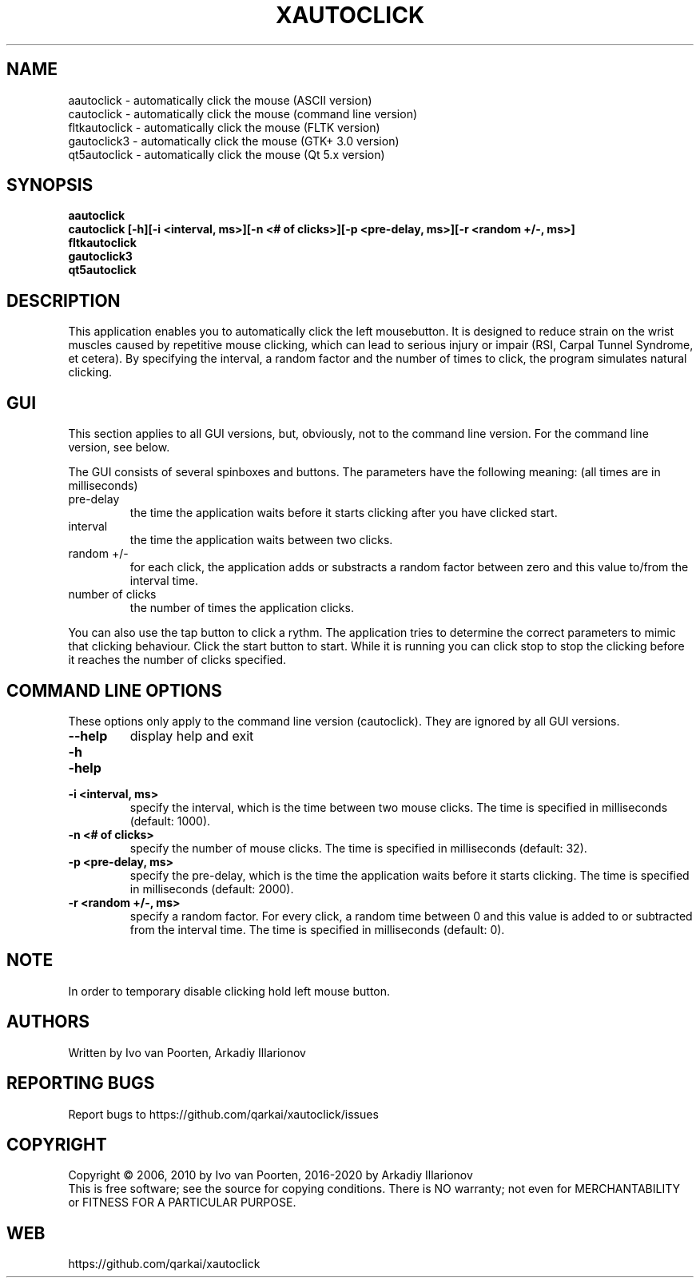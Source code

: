 .\" DO NOT MODIFY THIS FILE!  It was generated by help2man 1.29.
.TH XAUTOCLICK "1" "April 2020" "xautoclick 0.33" "User Commands"
.SH NAME
aautoclick  \- automatically click the mouse (ASCII version)
.br
cautoclick  \- automatically click the mouse (command line version)
.br
fltkautoclick \- automatically click the mouse (FLTK version)
.br
gautoclick3 \- automatically click the mouse (GTK+ 3.0 version)
.br
qt5autoclick \- automatically click the mouse (Qt 5.x version)
.br
.SH SYNOPSIS
.B aautoclick
.br
.B cautoclick \fB[-h]\fR\fB[-i <interval, ms>]\fR\fB[-n <# of clicks>]\fR\fB[-p <pre-delay, ms>]\fR\fB[-r <random +/-, ms>]\fR
.br
.B fltkautoclick
.br
.B gautoclick3
.br
.B qt5autoclick
.br
.SH DESCRIPTION
This application enables you to automatically click the left mousebutton.
It is designed to reduce strain on the wrist muscles caused by repetitive
mouse clicking, which can lead to serious injury or impair (RSI, Carpal
Tunnel Syndrome, et cetera).
By specifying the interval, a random factor and the number of times to click,
the program simulates natural clicking.
.SH GUI
This section applies to all GUI versions, but, obviously, not to the
command line version.
For the command line version, see below.
.PP
The GUI consists of several spinboxes and buttons.
The parameters have the following meaning: (all times are in milliseconds)
.TP
pre-delay
the time the application waits before it starts clicking after you have
clicked start.
.TP
interval
the time the application waits between two clicks.
.TP
random +/-
for each click, the application adds or substracts a random factor between
zero and this value to/from the interval time.
.TP
number of clicks
the number of times the application clicks.
.PP
You can also use the tap button to click a rythm.
The application tries to determine the correct parameters to mimic that
clicking behaviour.
Click the start button to start.
While it is running you can click stop to stop the clicking before it reaches
the number of clicks specified.
.SH COMMAND LINE OPTIONS
These options only apply to the command line version (cautoclick).
They are ignored by all GUI versions.
.TP
\fB\-\-help\fR
display help and exit
.PD 0
.TP
\fB\-h\fR
.TP
\fB\-help\fR
.PD
.TP
\fB\-i <interval, ms>\fR
specify the interval, which is the time between two mouse clicks.
The time is specified in milliseconds (default: 1000).
.TP
\fB\-n <# of clicks>\fR
specify the number of mouse clicks.
The time is specified in milliseconds (default: 32).
.TP
\fB\-p <pre-delay, ms>\fR
specify the pre-delay, which is the time the application waits before it
starts clicking.
The time is specified in milliseconds (default: 2000).
.TP
\fB\-r <random +/-, ms>\fR
specify a random factor.
For every click, a random time between 0 and this value is added to or
subtracted from the interval time.
The time is specified in milliseconds (default: 0).
.SH NOTE
In order to temporary disable clicking hold left mouse button.
.SH AUTHORS
Written by Ivo van Poorten, Arkadiy Illarionov
.SH "REPORTING BUGS"
Report bugs to https://github.com/qarkai/xautoclick/issues
.SH COPYRIGHT
Copyright \(co 2006, 2010 by Ivo van Poorten, 2016-2020 by Arkadiy Illarionov
.br
This is free software; see the source for copying conditions.  There is NO
warranty; not even for MERCHANTABILITY or FITNESS FOR A PARTICULAR PURPOSE.
.SH "WEB"
https://github.com/qarkai/xautoclick
